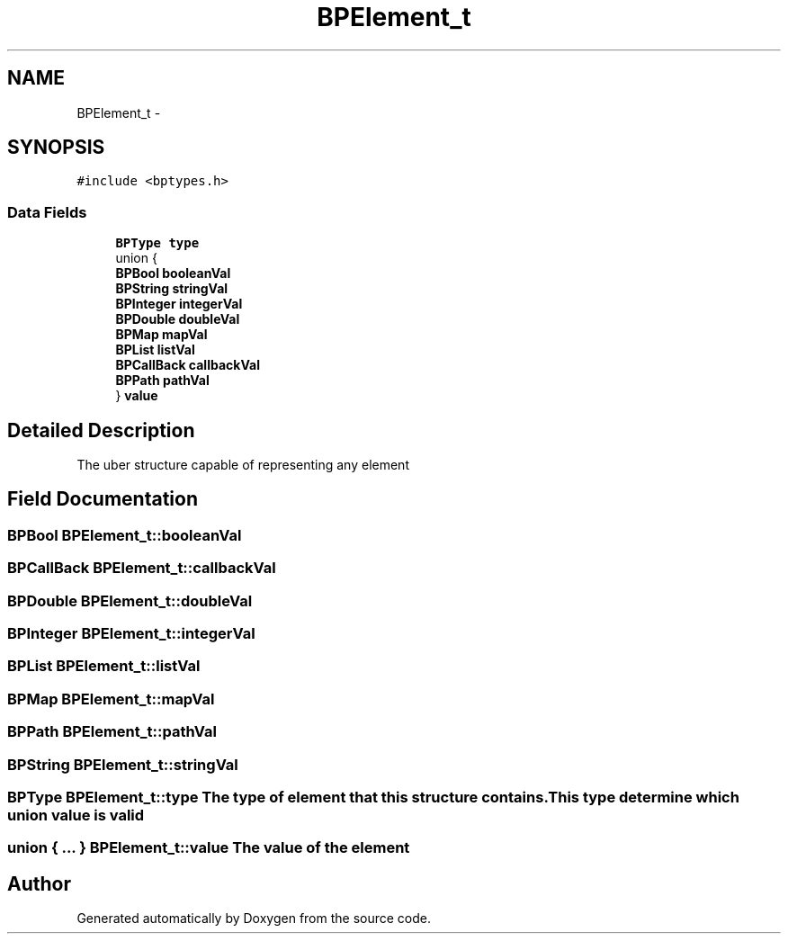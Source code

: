 .TH "BPElement_t" 3 "12 Nov 2009" "Doxygen" \" -*- nroff -*-
.ad l
.nh
.SH NAME
BPElement_t \- 
.SH SYNOPSIS
.br
.PP
.PP
\fC#include <bptypes.h>\fP
.SS "Data Fields"

.in +1c
.ti -1c
.RI "\fBBPType\fP \fBtype\fP"
.br
.ti -1c
.RI "union {"
.br
.ti -1c
.RI "   \fBBPBool\fP \fBbooleanVal\fP"
.br
.ti -1c
.RI "   \fBBPString\fP \fBstringVal\fP"
.br
.ti -1c
.RI "   \fBBPInteger\fP \fBintegerVal\fP"
.br
.ti -1c
.RI "   \fBBPDouble\fP \fBdoubleVal\fP"
.br
.ti -1c
.RI "   \fBBPMap\fP \fBmapVal\fP"
.br
.ti -1c
.RI "   \fBBPList\fP \fBlistVal\fP"
.br
.ti -1c
.RI "   \fBBPCallBack\fP \fBcallbackVal\fP"
.br
.ti -1c
.RI "   \fBBPPath\fP \fBpathVal\fP"
.br
.ti -1c
.RI "} \fBvalue\fP"
.br
.in -1c
.SH "Detailed Description"
.PP 
The uber structure capable of representing any element 
.SH "Field Documentation"
.PP 
.SS "\fBBPBool\fP \fBBPElement_t::booleanVal\fP"
.SS "\fBBPCallBack\fP \fBBPElement_t::callbackVal\fP"
.SS "\fBBPDouble\fP \fBBPElement_t::doubleVal\fP"
.SS "\fBBPInteger\fP \fBBPElement_t::integerVal\fP"
.SS "\fBBPList\fP \fBBPElement_t::listVal\fP"
.SS "\fBBPMap\fP \fBBPElement_t::mapVal\fP"
.SS "\fBBPPath\fP \fBBPElement_t::pathVal\fP"
.SS "\fBBPString\fP \fBBPElement_t::stringVal\fP"
.SS "\fBBPType\fP \fBBPElement_t::type\fP"The type of element that this structure contains. This type determine which union value is valid 
.SS "union { ... }   \fBBPElement_t::value\fP"The value of the element 

.SH "Author"
.PP 
Generated automatically by Doxygen from the source code.
